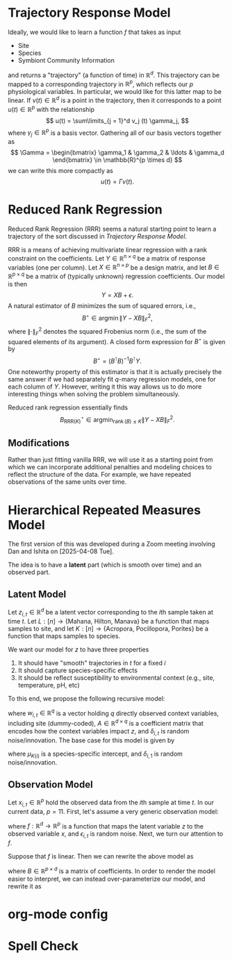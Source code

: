 # This is an org-mode file, but can be readily converted to Rmarkdown
* Trajectory Response Model

Ideally, we would like to learn a function \(f\) that takes as input
- Site
- Species
- Symbiont Community Information

and returns a "trajectory" (a function of time) in \(\mathbb{R}^d\). This trajectory can be
mapped to a corresponding trajectory in \(\mathbb{R}^p\), which reflects
our \(p\) physiological variables. In particular, we would like for this latter
map to be linear. If \(v(t) \in \mathbb{R}^d\) is a point in the trajectory,
then it corresponds to a point \(u(t) \in \mathbb{R}^p\) with the relationship
\[
u(t) = \sum\limits_{j = 1}^d v_j (t) \gamma_j,
\]
where \(\gamma_j \in \mathbb{R}^p\) is a basis vector. Gathering all of our basis
vectors together as
\[
\Gamma =
\begin{bmatrix}
\gamma_1 & \gamma_2 & \ldots & \gamma_d
\end{bmatrix} \in \mathbb{R}^{p \times d}
\]
we can write this more compactly as
\[
u(t) = \Gamma v(t).
\]
* Reduced Rank Regression
Reduced Rank Regression (RRR) seems a natural starting point to learn a
trajectory of the sort discussed in [[*Trajectory Response Model][Trajectory Response Model]].

RRR is a means of achieving multivariate linear regression with a rank
constraint on the coefficients. Let \(Y \in \mathbb{R}^{n \times q}\) be a
matrix of response variables (one per column).
Let \(X \in \mathbb{R}^{n \times p}\) be a design matrix, and
let \(B \in \mathbb{R}^{p \times q}\) be a matrix of (typically unknown)
regression coefficients. Our model is then
\[
Y = X B + \epsilon.
\]
A natural estimator of \(B\) minimizes the sum of squared errors, i.e.,
\[
B^{\star} \in \operatorname{argmin} \left\lVert Y - X B \right\rVert_F^2,
\]
where \(\left\lVert \cdot \right\rVert_F^2\) denotes the squared Frobenius norm
(i.e., the sum of the squared elements of its argument). A closed form
expression for \(B^{\star}\) is given by
\[
B^{\star} = \left( B^{\intercal} B \right)^{-1} B^{\intercal} Y.
\]
One noteworthy property of this estimator is that it is actually precisely the
same answer if we had separately fit \(q\)-many regression models, one for each
column of \(Y\). However, writing it this way allows us to do more interesting
things when solving the problem simultaneously.

Reduced rank regression essentially finds
\[
B^{\star}_{\text{RRR}(K)} \in
\operatorname*{argmin}_{\operatorname{rank} (B) \leq K}
\left\lVert Y - XB \right\rVert_F^2.
\]
** Modifications
Rather than just fitting vanilla RRR, we will use it as a starting point from
which we can incorporate additional penalties and modeling choices to reflect
the structure of the data. For example, we have repeated observations of the
same units over time.
* Hierarchical Repeated Measures Model
The first version of this was developed during a Zoom meeting involving Dan and
Ishita on [2025-04-08 Tue].

The idea is to have a *latent* part (which is smooth over time) and an observed
part.
** Latent Model
Let \(z_{i, t} \in \mathbb{R}^{d}\) be a latent vector corresponding to
the \(i\)th sample taken at time \(t\).
Let \(L: \left[ n \right] \to \left\{ \text{Mahana, Hilton, Manava} \right\}\)
be a function that maps samples to site, and
let
\(K: \left[ n \right] \to \left\{ \text{Acropora, Pocillopora, Porites} \right\}\)
be a function that maps samples to species.

We want our model for \(z\) to have three properties
1. It should have "smooth" trajectories in \(t\) for a fixed \(i\)
2. It should capture species-specific effects
3. It should be reflect susceptibility to environmental context (e.g., site,
   temperature, pH, etc)

To this end, we propose the following recursive model:
\begin{equation}
\label{eq:z-latent-recursive-model}
z_{i, t} = A w_{i, t} + z_{i, t - 1} + \delta_{i, t},
\end{equation}
where \(w_{i, t} \in \mathbb{R}^{q}\) is a vector holding \(q\) directly
observed context variables, including site
(dummy-coded), \(A \in \mathbb{R}^{d \times q}\) is a coefficient matrix that
encodes how the context variables impact \(z\), and \(\delta_{i, t}\) is random
noise/innovation.
The base case for this model is given by
\begin{equation}
\label{eq:z-latent-base-model}
z_{i, 1} = \mu_{K \left( i \right)} + \delta_{i, 1},
\end{equation}
where \(\mu_{K \left( i \right)}\) is a species-specific intercept,
and \(\delta_{i, 1}\) is random noise/innovation.
** Observation Model
Let \(x_{i, t} \in \mathbb{R}^{p}\) hold the observed data from the \(i\)th
sample at time \(t\). In our current data, \(p = 11\). First, let's assume a
very generic observation model:
\begin{equation}
\label{eq:x-observation-generic-model}
x_{i, t} = f \left( z_{i, t} \right) + \epsilon_{i, t},
\end{equation}
where \(f: \mathbb{R}^{d} \to \mathbb{R}^{p}\) is a function that maps the
latent variable \(z\) to the observed variable \(x\), and \(\epsilon_{i, t}\) is
random noise. Next, we turn our attention to \(f\).

Suppose that \(f\) is linear. Then we can rewrite the above model as 
\begin{equation}
\label{eq:x-observation-linear-model}
x_{i, t} = B z_{i, t} + \epsilon_{i, t},
\end{equation}
where \(B \in \mathbb{R}^{p \times d}\) is a matrix of coefficients.
In order to render the model easier to interpret, we can instead over-parameterize our model, and
rewrite it as
\begin{equation}
\label{eq:x-observation-linear-overparam-model}
x_{i, t} = B z_{i, t} + B^{\left( K \left( i \right) \right)} z_{i, t} + \epsilon_{i, t}.
\end{equation}

* org-mode config

* Spell Check
#  LocalWords:  Symbiont
